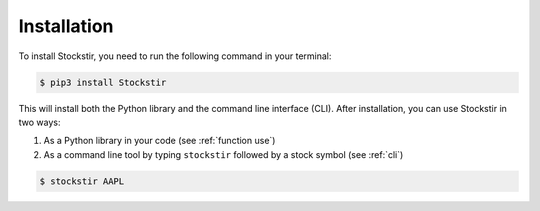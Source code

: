 .. _installation:

*************
Installation
*************

To install Stockstir, you need to run the following command in your terminal:

.. code-block:: console

   $ pip3 install Stockstir

This will install both the Python library and the command line interface (CLI). After installation, you can use Stockstir in two ways:

1. As a Python library in your code (see :ref:`function use`)
2. As a command line tool by typing ``stockstir`` followed by a stock symbol (see :ref:`cli`)

.. code-block:: console

   $ stockstir AAPL
